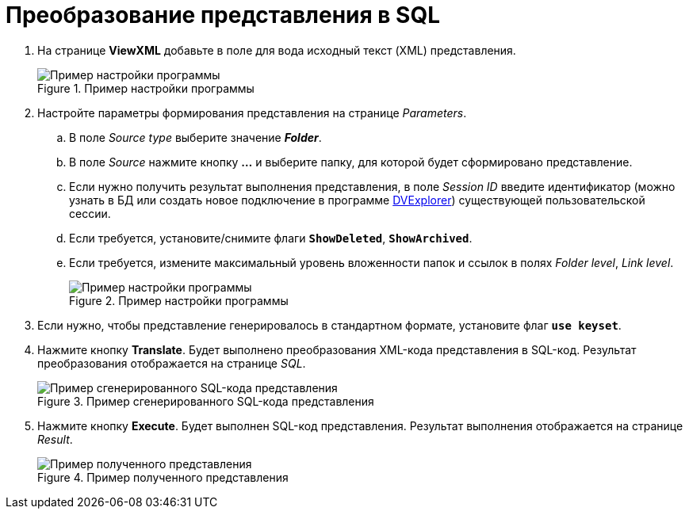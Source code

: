 = Преобразование представления в SQL

. На странице *ViewXML* добавьте в поле для вода исходный текст (XML) представления.
+
.Пример настройки программы
image::user:viewutil-config.png[Пример настройки программы]
+
. Настройте параметры формирования представления на странице _Parameters_.
[loweralpha]
.. В поле _Source type_ выберите значение *_Folder_*.
.. В поле _Source_ нажмите кнопку *…* и выберите папку, для которой будет сформировано представление.
.. Если нужно получить результат выполнения представления, в поле _Session ID_ введите идентификатор (можно узнать в БД или создать новое подключение в программе xref:dvexplorer:util.adoc[DVExplorer]) существующей пользовательской сессии.
.. Если требуется, установите/снимите флаги `*ShowDeleted*`, `*ShowArchived*`.
.. Если требуется, измените максимальный уровень вложенности папок и ссылок в полях _Folder level_, _Link level_.
+
.Пример настройки программы
image::user:viewutil-params.png[Пример настройки программы]
+
. Если нужно, чтобы представление генерировалось в стандартном формате, установите флаг `*use keyset*`.
. Нажмите кнопку *Translate*. Будет выполнено преобразования XML-кода представления в SQL-код. Результат преобразования отображается на странице _SQL_.
+
.Пример сгенерированного SQL-кода представления
image::user:viewutil-sql.png[Пример сгенерированного SQL-кода представления]
+
. Нажмите кнопку *Execute*. Будет выполнен SQL-код представления. Результат выполнения отображается на странице _Result_.
+
.Пример полученного представления
image::user:viewutil-result.png[Пример полученного представления]
